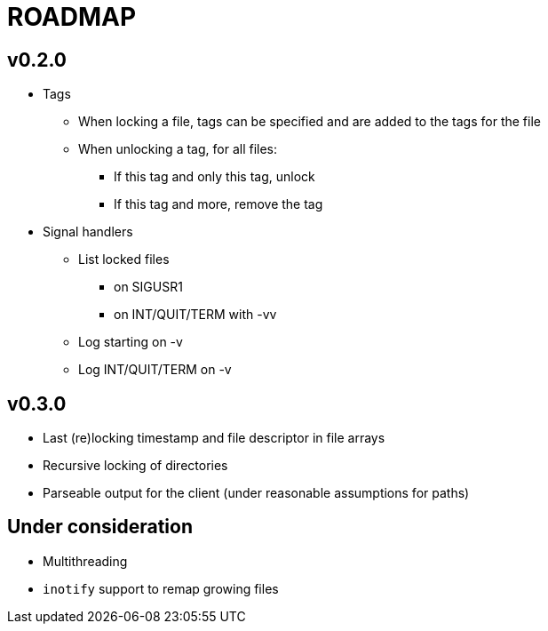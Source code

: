 ROADMAP
=======

v0.2.0
------

[compact]
* Tags
** When locking a file, tags can be specified
   and are added to the tags for the file
** When unlocking a tag, for all files:
*** If this tag and only this tag, unlock
*** If this tag and more, remove the tag
* Signal handlers
** List locked files
*** on SIGUSR1
*** on INT/QUIT/TERM with -vv
** Log starting on -v
** Log INT/QUIT/TERM on -v

v0.3.0
------

[compact]
* Last (re)locking timestamp and file descriptor in file arrays
* Recursive locking of directories
* Parseable output for the client (under reasonable assumptions for paths)

Under consideration
-------------------

[compact]
* Multithreading
* `inotify` support to remap growing files
